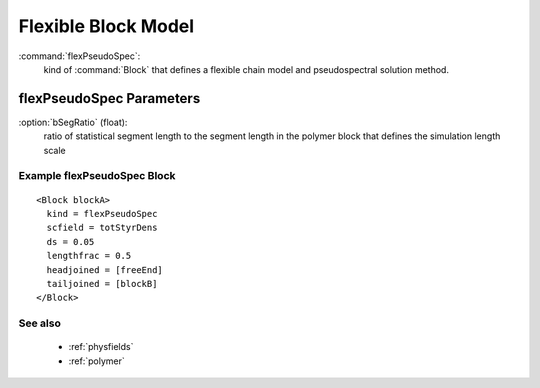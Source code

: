 .. _flexpseudospec:

Flexible Block Model
------------------------------

:command:`flexPseudoSpec`:
    kind of :command:`Block` that defines a flexible chain model and 
    pseudospectral solution method.

    
flexPseudoSpec Parameters
^^^^^^^^^^^^^^^^^^^^^^^^^^^^^^^^^^^^^

:option:`bSegRatio` (float):
    ratio of statistical segment length to the segment length in the polymer
    block that defines the simulation length scale

    
Example flexPseudoSpec Block
~~~~~~~~~~~~~~~~~~~~~~~~~~~~~~~~

::

    <Block blockA>
      kind = flexPseudoSpec
      scfield = totStyrDens
      ds = 0.05
      lengthfrac = 0.5
      headjoined = [freeEnd]
      tailjoined = [blockB]
    </Block>


See also
~~~~~~~~~~
    - :ref:`physfields`
    - :ref:`polymer`
